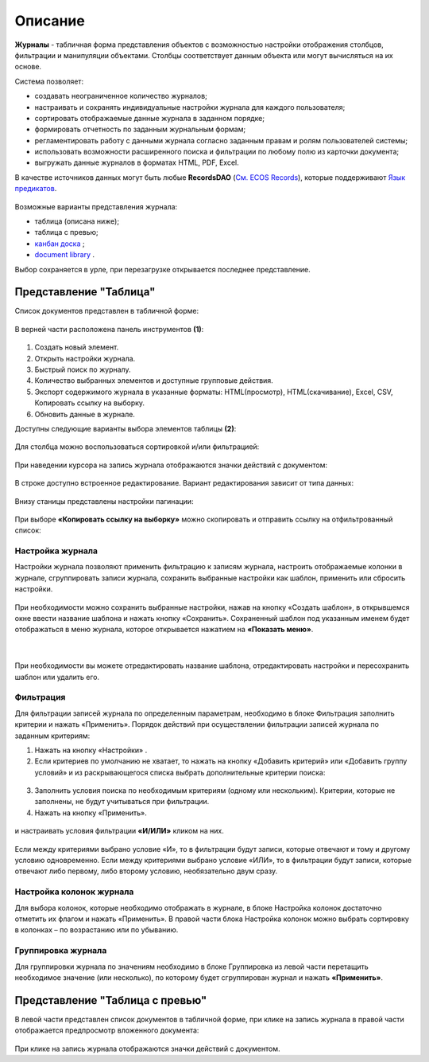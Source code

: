 Описание
----------

**Журналы** - табличная форма представления объектов с возможностью настройки отображения столбцов, фильтрации и манипуляции объектами. Столбцы соответствует данным объекта или могут вычисляться на их основе.


Система позволяет:

- создавать неограниченное количество журналов;
- настраивать и сохранять индивидуальные настройки журнала для каждого пользователя;
- сортировать отображаемые данные журнала в заданном порядке;
- формировать отчетность по заданным журнальным формам;
- регламентировать работу с данными журнала согласно заданным правам и ролям пользователей системы;
- использовать возможности расширенного поиска и фильтрации по любому полю из карточки документа;
- выгружать данные журналов в форматах HTML, PDF, Excel.

В качестве источников данных могут быть любые **RecordsDAO** (`См. ECOS Records <https://citeck-ecos.readthedocs.io/ru/latest/general/ECOS_Records.html>`_), которые поддерживают `Язык предикатов <https://citeck-ecos.readthedocs.io/ru/latest/general/%D0%AF%D0%B7%D1%8B%D0%BA_%D0%BF%D1%80%D0%B5%D0%B4%D0%B8%D0%BA%D0%B0%D1%82%D0%BE%D0%B2.html>`_.

 .. image:: _static/view_type.png
       :width: 600
       :align: center

Возможные варианты представления журнала:

* таблица (описана ниже);
* таблица с превью;
* `канбан доска <https://citeck-ecos.readthedocs.io/ru/latest/settings_kb/interface/journals/kanban_board.html>`_ ;
* `document library  <https://citeck-ecos.readthedocs.io/ru/latest/settings_kb/interface/journals/document_library.html>`_ .

Выбор сохраняется в урле, при перезагрузке открывается последнее представление.

Представление "Таблица"
~~~~~~~~~~~~~~~~~~~~~~~~

Список документов представлен в табличной форме:

 .. image:: _static/user/j_user_1.png
       :width: 800
       :align: center

В верней части расположена панель инструментов **(1)**:

 .. image:: _static/user/j_user_2.png
       :width: 600
       :align: center

1. Cоздать новый элемент.
2. Открыть настройки журнала.
3. Быстрый поиск по журналу.
4. Количество выбранных элементов и доступные групповые действия.
5. Экспорт содержимого журнала в указанные форматы: HTML(просмотр), HTML(скачивание), Excel, CSV, Копировать ссылку на выборку.
6. Обновить данные в журнале.

Доступны следующие варианты выбора элементов таблицы **(2)**:

 .. image:: _static/user/j_user_9.png
       :width: 400
       :align: center

Для столбца можно воспользоваться сортировкой и/или фильтрацией:

 .. image:: _static/user/j_user_10.png
       :width: 400
       :align: center

При наведении курсора на запись журнала отображаются значки действий с документом: 

 .. image:: _static/user/j_user_11.png
       :width: 600
       :align: center
 
В строке доступно встроенное редактирование. Вариант редактирования зависит от типа данных:
 
  .. image:: _static/user/j_user_12.png
       :width: 800
       :align: center


Внизу станицы представлены настройки пагинации:
 
 .. image:: _static/user/j_user_13.png
       :width: 200
       :align: center


При выборе **«Копировать ссылку на выборку»** можно скопировать и отправить ссылку на отфильтрованный список: 

 .. image:: _static/user/j_user_14.png
       :width: 400
       :align: center

Настройка журнала
""""""""""""""""""

Настройки журнала  позволяют применить фильтрацию к записям журнала, настроить отображаемые колонки в журнале, сгруппировать записи журнала, сохранить выбранные настройки как шаблон, применить или сбросить настройки.

 .. image:: _static/user/j_user_15.png
       :width: 500
       :align: center

При необходимости можно сохранить выбранные настройки, нажав на кнопку «Создать шаблон», в открывшемся окне ввести название шаблона и нажать кнопку «Сохранить».
Сохраненный шаблон под указанным именем будет отображаться в меню журнала, которое открывается нажатием на **«Показать меню»**.

 .. image:: _static/user/j_user_16.png
       :width: 200
       :align: center

| 

  .. image:: _static/user/j_user_17.png
       :width: 200
       :align: center

При необходимости вы можете отредактировать название шаблона, отредактировать настройки и пересохранить шаблон или удалить его. 

Фильтрация
""""""""""""""""""

Для фильтрации записей журнала по определенным параметрам, необходимо в блоке Фильтрация заполнить критерии и нажать «Применить». 
Порядок действий при осуществлении фильтрации записей журнала по заданным критериям: 

1.	Нажать на кнопку «Настройки» .
2.	Если критериев по умолчанию не хватает, то нажать на кнопку «Добавить критерий» или «Добавить группу условий» и из раскрывающегося списка выбрать дополнительные критерии поиска:

  .. image:: _static/user/j_user_18.png
       :width: 300
       :align: center

3.	Заполнить условия поиска по необходимым критериям (одному или нескольким). Критерии, которые не заполнены, не будут учитываться при фильтрации.
4.	Нажать на кнопку «Применить».


  .. image:: _static/user/j_user_19.png
       :width: 400
       :align: center 

и настраивать условия фильтрации **«И/ИЛИ»** кликом на них.

  .. image:: _static/user/j_user_20.png
       :width: 400
       :align: center 

Если между критериями выбрано условие «И», то в фильтрации будут записи, которые отвечают и тому и другому условию одновременно. Если между критериями выбрано условие «ИЛИ», то в фильтрации будут записи, которые отвечают либо первому, либо второму условию, необязательно двум сразу. 

Настройка колонок журнала
""""""""""""""""""""""""""

Для выбора колонок, которые необходимо отображать в журнале, в блоке Настройка колонок достаточно отметить их флагом и нажать «Применить».
В правой части блока Настройка колонок можно выбрать сортировку в колонках – по возрастанию или по убыванию.

  .. image:: _static/user/j_user_21.png
       :width: 400
       :align: center

Группировка журнала
"""""""""""""""""""""""

Для группировки журнала по значениям необходимо в блоке Группировка из левой части перетащить необходимое значение (или несколько), по которому будет сгруппирован журнал и нажать **«Применить»**.

  .. image:: _static/user/j_user_22.png
       :width: 400
       :align: center



  .. image:: _static/user/j_user_23.png
       :width: 400
       :align: center
 

Представление "Таблица с превью"
~~~~~~~~~~~~~~~~~~~~~~~~~~~~~~~~

В левой части представлен список документов в табличной форме, при клике на запись журнала в правой части отображается предпросмотр вложенного документа:

  .. image:: _static/user/j_user_24.png
       :width: 800
       :align: center

При клике на запись журнала отображаются значки действий с документом.
